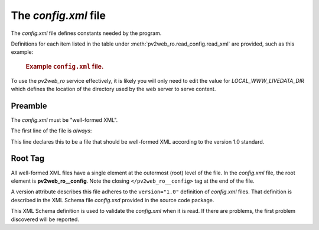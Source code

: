 =====================
The `config.xml` file
=====================

The *config.xml* file defines constants needed by the program.

Definitions for each item listed in the table 
under :meth:`pv2web_ro.read_config.read_xml`
are provided, such as this example:

   .. compound::
   
      .. rubric:: Example ``config.xml`` file.
      
      .. literalinclude:: ../../../src/pv2web_ro/project/config.xml
         :tab-width: 4
         :linenos:
         :language: guess

To use the *pv2web_ro* service effectively, it is likely
you will only need to edit the value for *LOCAL_WWW_LIVEDATA_DIR*
which defines the location of the directory used by the web server
to serve content.

Preamble
--------

The *config.xml* must be "well-formed XML".  

The first line of the file is *always*:

.. code-block:: guess
   :linenos:

   <?xml version="1.0" ?>

This line declares this to be a file that should be well-formed XML
according to the version 1.0 standard.  

Root Tag
--------

All well-formed XML files have a single element at the outermost (root) 
level of the file.  In the *config.xml* file, the root element
is **pv2web_ro__config**.  Note the closing ``</pv2web_ro__config>`` 
tag at the end of the file.

A version attribute describes this file adheres to the ``version="1.0"``
definition of *config.xml* files.  That definition is described in the
XML Schema file *config.xsd* provided in the source code package.

This XML Schema definition is used to validate the *config.xml* when it is read.
If there are problems, the first problem discovered will be reported.
